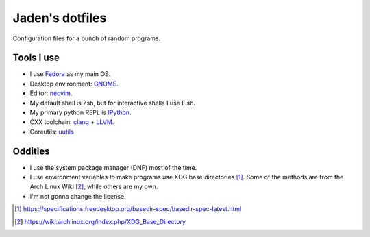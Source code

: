==================
 Jaden's dotfiles
==================

Configuration files for a bunch of random programs.

Tools I use
-----------

* I use Fedora_ as my main OS.
* Desktop environment: GNOME_.
* Editor: neovim_.
* My default shell is Zsh, but for interactive shells I use Fish.
* My primary python REPL is IPython_.
* CXX toolchain: clang_ + LLVM_.
* Coreutils: uutils_

.. _Fedora: https://getfedora.org/
.. _GNOME: https://www.gnome.org/
.. _neovim: https://neovim.io/
.. _IPython: https://ipython.org/
.. _clang: https://clang.llvm.org/
.. _LLVM: https://llvm.org/
.. _uutils: https://github.com/uutils/coreutils

Oddities
--------

* I use the system package manager (DNF) most of the time.
* I use environment variables to make programs use XDG base directories [1]_.
  Some of the methods are from the Arch Linux Wiki [2]_, while others
  are my own.
* I'm not gonna change the license.

.. [1] https://specifications.freedesktop.org/basedir-spec/basedir-spec-latest.html
.. [2] https://wiki.archlinux.org/index.php/XDG_Base_Directory


.. vim:ft=rst tw=79
